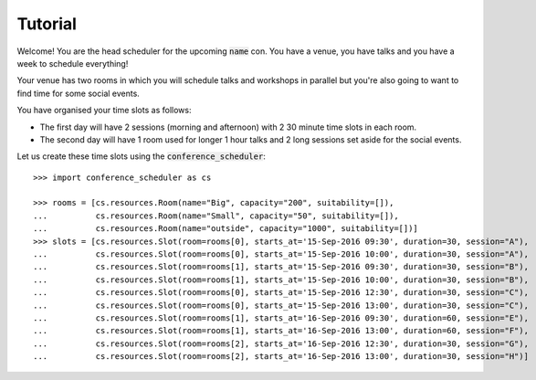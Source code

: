 Tutorial
========

Welcome! You are the head scheduler for the upcoming :code:`name` con. You have
a venue, you have talks and you have a week to schedule everything!

Your venue has two rooms in which you will schedule talks and workshops in
parallel but you're also going to want to find time for some social events.

You have organised your time slots as follows:

- The first day will have 2 sessions (morning and afternoon) with 2 30 minute
  time slots in each room.
- The second day will have 1 room used for longer 1 hour talks and 2 long
  sessions set aside for the social events.

Let us create these time slots using the :code:`conference_scheduler`::

    >>> import conference_scheduler as cs

    >>> rooms = [cs.resources.Room(name="Big", capacity="200", suitability=[]),
    ...          cs.resources.Room(name="Small", capacity="50", suitability=[]),
    ...          cs.resources.Room(name="outside", capacity="1000", suitability=[])]
    >>> slots = [cs.resources.Slot(room=rooms[0], starts_at='15-Sep-2016 09:30', duration=30, session="A"),
    ...          cs.resources.Slot(room=rooms[0], starts_at='15-Sep-2016 10:00', duration=30, session="A"),
    ...          cs.resources.Slot(room=rooms[1], starts_at='15-Sep-2016 09:30', duration=30, session="B"),
    ...          cs.resources.Slot(room=rooms[1], starts_at='15-Sep-2016 10:00', duration=30, session="B"),
    ...          cs.resources.Slot(room=rooms[0], starts_at='15-Sep-2016 12:30', duration=30, session="C"),
    ...          cs.resources.Slot(room=rooms[0], starts_at='15-Sep-2016 13:00', duration=30, session="C"),
    ...          cs.resources.Slot(room=rooms[1], starts_at='16-Sep-2016 09:30', duration=60, session="E"),
    ...          cs.resources.Slot(room=rooms[1], starts_at='16-Sep-2016 13:00', duration=60, session="F"),
    ...          cs.resources.Slot(room=rooms[2], starts_at='16-Sep-2016 12:30', duration=30, session="G"),
    ...          cs.resources.Slot(room=rooms[2], starts_at='16-Sep-2016 13:00', duration=30, session="H")]
